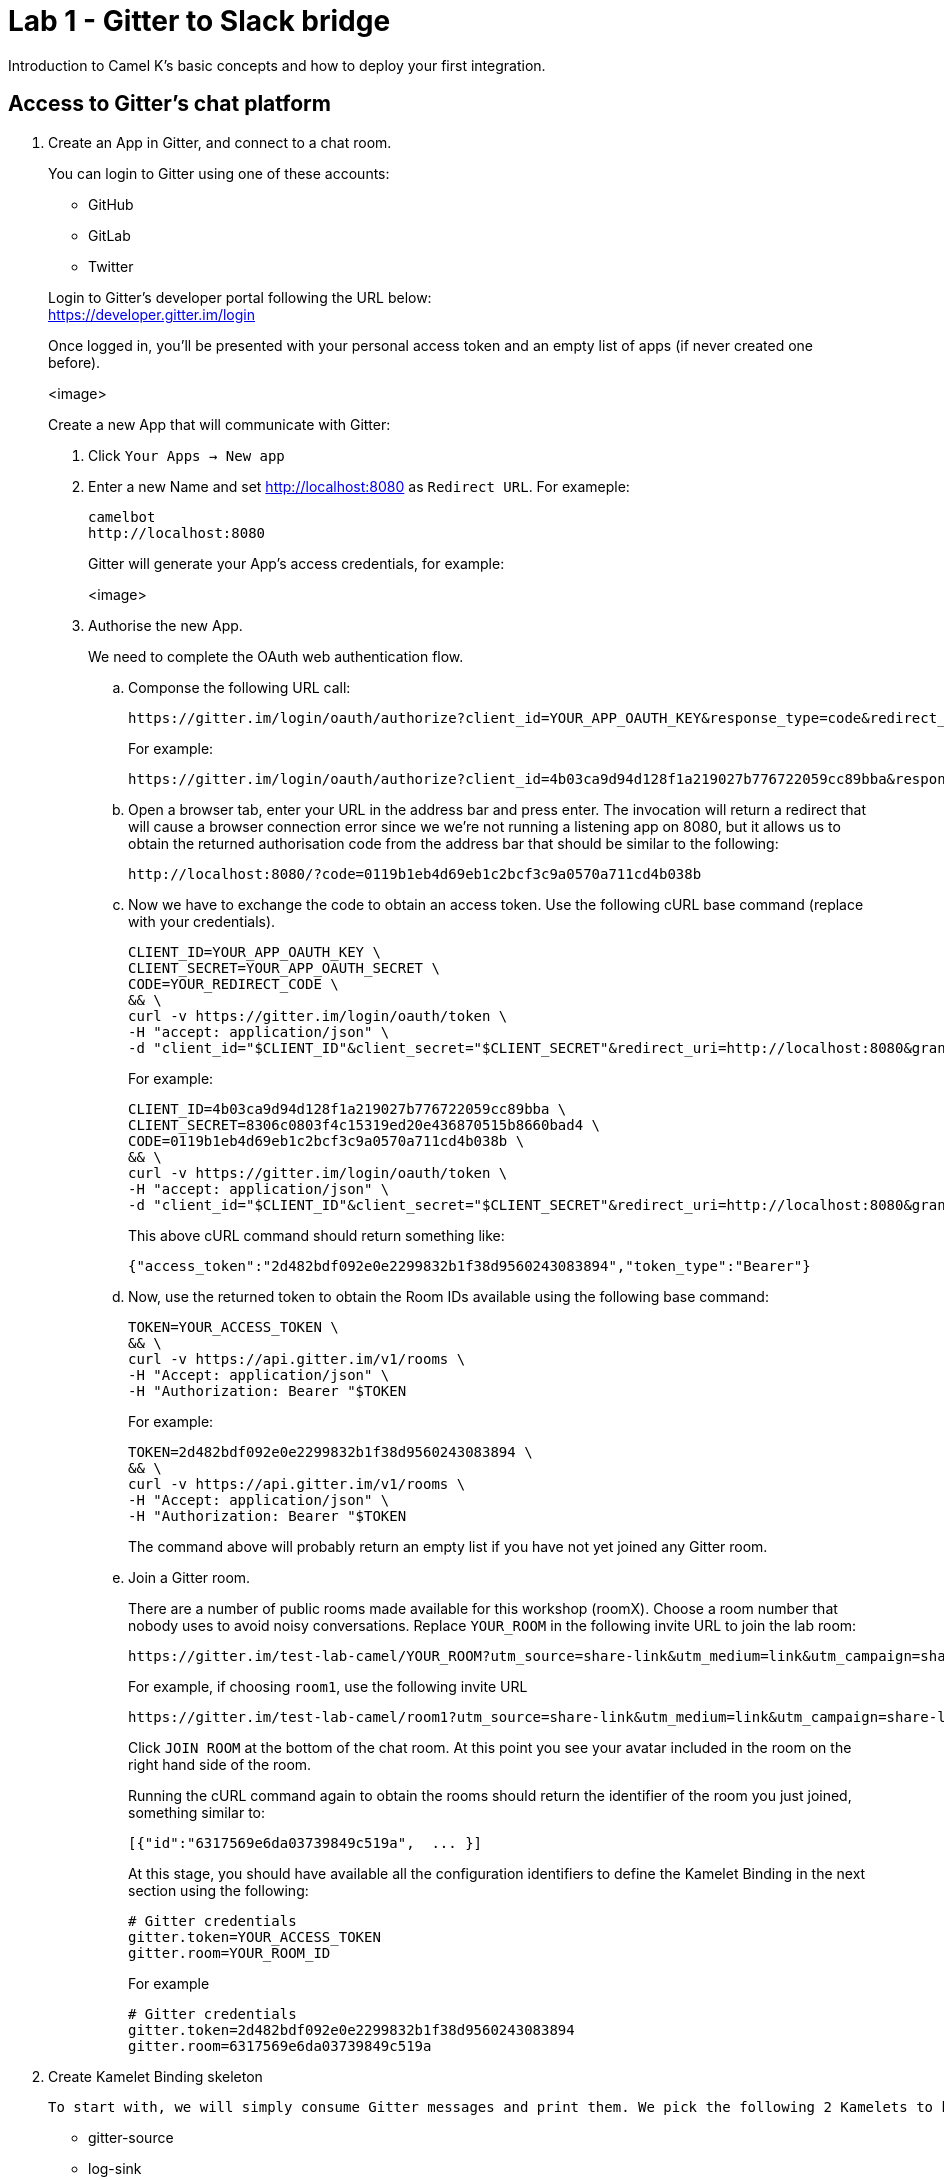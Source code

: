 = Lab 1 - Gitter to Slack bridge

Introduction to Camel K's basic concepts and how to deploy your first integration.


== Access to Gitter's chat platform

. Create an App in Gitter, and connect to a chat room.
+
You can login to Gitter using one of these accounts:
+
--
* GitHub
* GitLab
* Twitter
--
+
Login to Gitter's developer portal following the URL below: + 
https://developer.gitter.im/login
+
Once logged in, you'll be presented with your personal access token and an empty list of apps (if never created one before).
+
<image>
+
Create a new App that will communicate with Gitter:

1. Click `Your Apps -> New app`
+
1. Enter a new Name and set http://localhost:8080 as `Redirect URL`. For exameple:
+
--
	camelbot
	http://localhost:8080

Gitter will generate your App's access credentials, for example:

<image>
--

1. Authorise the new App.
+
We need to complete the OAuth web authentication flow.
+
.. Componse the following URL call:

		https://gitter.im/login/oauth/authorize?client_id=YOUR_APP_OAUTH_KEY&response_type=code&redirect_uri=http://localhost:8080
+
For example:

		https://gitter.im/login/oauth/authorize?client_id=4b03ca9d94d128f1a219027b776722059cc89bba&response_type=code&redirect_uri=http://localhost:8080
+
.. Open a browser tab, enter your URL in the address bar and press enter. The invocation will return a redirect that will cause a browser connection error since we we're not running a listening app on 8080, but it allows us to obtain the returned authorisation code from the address bar that should be similar to the following:

		http://localhost:8080/?code=0119b1eb4d69eb1c2bcf3c9a0570a711cd4b038b
+
.. Now we have to exchange the code to obtain an access token. Use the following cURL base command (replace with your credentials).
+
```curl
CLIENT_ID=YOUR_APP_OAUTH_KEY \
CLIENT_SECRET=YOUR_APP_OAUTH_SECRET \
CODE=YOUR_REDIRECT_CODE \
&& \
curl -v https://gitter.im/login/oauth/token \
-H "accept: application/json" \
-d "client_id="$CLIENT_ID"&client_secret="$CLIENT_SECRET"&redirect_uri=http://localhost:8080&grant_type=authorization_code&code="$CODE
```
+
For example:
+
```curl
CLIENT_ID=4b03ca9d94d128f1a219027b776722059cc89bba \
CLIENT_SECRET=8306c0803f4c15319ed20e436870515b8660bad4 \
CODE=0119b1eb4d69eb1c2bcf3c9a0570a711cd4b038b \
&& \
curl -v https://gitter.im/login/oauth/token \
-H "accept: application/json" \
-d "client_id="$CLIENT_ID"&client_secret="$CLIENT_SECRET"&redirect_uri=http://localhost:8080&grant_type=authorization_code&code="$CODE
```
+
This above cURL command should return something like:
+
```json
{"access_token":"2d482bdf092e0e2299832b1f38d9560243083894","token_type":"Bearer"}
```
+
.. Now, use the returned token to obtain the Room IDs available using the following base command:
+
```curl
TOKEN=YOUR_ACCESS_TOKEN \
&& \
curl -v https://api.gitter.im/v1/rooms \
-H "Accept: application/json" \
-H "Authorization: Bearer "$TOKEN
```
+
For example:
+
```curl
TOKEN=2d482bdf092e0e2299832b1f38d9560243083894 \
&& \
curl -v https://api.gitter.im/v1/rooms \
-H "Accept: application/json" \
-H "Authorization: Bearer "$TOKEN
```
+
The command above will probably return an empty list if you have not yet joined any Gitter room.
+
.. Join a Gitter room.
+
There are a number of public rooms made available for this workshop (roomX). Choose a room number that nobody uses to avoid noisy conversations. Replace `YOUR_ROOM` in the following invite URL to join the lab room:

		https://gitter.im/test-lab-camel/YOUR_ROOM?utm_source=share-link&utm_medium=link&utm_campaign=share-link
+
For example, if choosing `room1`, use the following invite URL

		https://gitter.im/test-lab-camel/room1?utm_source=share-link&utm_medium=link&utm_campaign=share-link
+
Click `JOIN ROOM` at the bottom of the chat room. At this point you see your avatar included in the room on the right hand side of the room.
+
Running the cURL command again to obtain the rooms should return the identifier of the room you just joined, something similar to:
+
```json
[{"id":"6317569e6da03739849c519a",  ... }]
```
+
At this stage, you should have available all the configuration identifiers to define the Kamelet Binding in the next section using the following:
+
```properties
# Gitter credentials
gitter.token=YOUR_ACCESS_TOKEN
gitter.room=YOUR_ROOM_ID
```
+
For example
+
```properties
# Gitter credentials
gitter.token=2d482bdf092e0e2299832b1f38d9560243083894
gitter.room=6317569e6da03739849c519a
```


. Create Kamelet Binding skeleton

	To start with, we will simply consume Gitter messages and print them. We pick the following 2 Kamelets to bind:

		- gitter-source
		- log-sink

	Create a YAML file 'g2s' (gitter 2 slack) containing the following definition:
+
```yaml
apiVersion: camel.apache.org/v1alpha1
kind: KameletBinding
metadata:
	name: g2s
spec:
	integration:
	configuration:
		- type: "secret"
		value: "stage1"
		- type: "configmap"
		value: "stage1-transform"

	source:
	ref:
		kind: Kamelet
		apiVersion: camel.apache.org/v1
		name: gitter-source
	properties:
		token: "{{secret:stage1/gitter.token}}"
		room:  "{{secret:stage1/gitter.room}}"

	sink:
	ref:
		kind: Kamelet
		apiVersion: camel.apache.org/v1
		name: log-sink 
```
+
Now create the properties file (stage1.properties) with the following entries:
+
```properties
# Allows HTTP streaming from Gitter
camel.main.streamCachingEnabled=false

# Gitter credentials
gitter.token=YOUR_ACCESS_TOKEN
gitter.room=YOUR_ROOM_ID
```